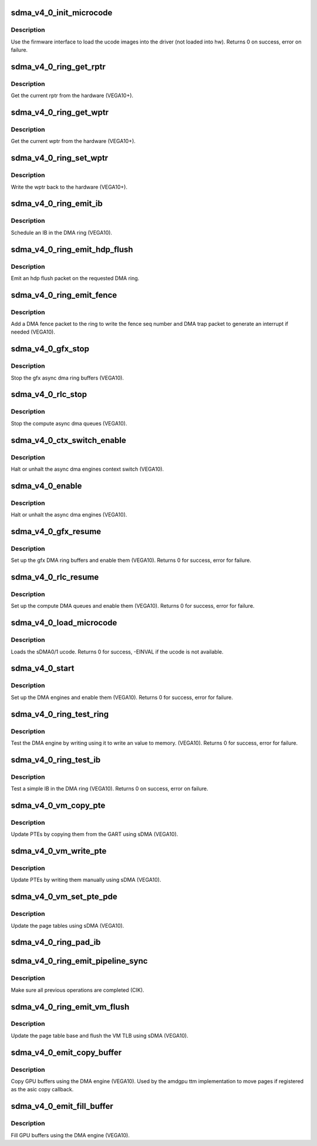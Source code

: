 .. -*- coding: utf-8; mode: rst -*-
.. src-file: drivers/gpu/drm/amd/amdgpu/sdma_v4_0.c

.. _`sdma_v4_0_init_microcode`:

sdma_v4_0_init_microcode
========================

.. c:function:: int sdma_v4_0_init_microcode(struct amdgpu_device *adev)

    load ucode images from disk

    :param struct amdgpu_device \*adev:
        amdgpu_device pointer

.. _`sdma_v4_0_init_microcode.description`:

Description
-----------

Use the firmware interface to load the ucode images into
the driver (not loaded into hw).
Returns 0 on success, error on failure.

.. _`sdma_v4_0_ring_get_rptr`:

sdma_v4_0_ring_get_rptr
=======================

.. c:function:: uint64_t sdma_v4_0_ring_get_rptr(struct amdgpu_ring *ring)

    get the current read pointer

    :param struct amdgpu_ring \*ring:
        amdgpu ring pointer

.. _`sdma_v4_0_ring_get_rptr.description`:

Description
-----------

Get the current rptr from the hardware (VEGA10+).

.. _`sdma_v4_0_ring_get_wptr`:

sdma_v4_0_ring_get_wptr
=======================

.. c:function:: uint64_t sdma_v4_0_ring_get_wptr(struct amdgpu_ring *ring)

    get the current write pointer

    :param struct amdgpu_ring \*ring:
        amdgpu ring pointer

.. _`sdma_v4_0_ring_get_wptr.description`:

Description
-----------

Get the current wptr from the hardware (VEGA10+).

.. _`sdma_v4_0_ring_set_wptr`:

sdma_v4_0_ring_set_wptr
=======================

.. c:function:: void sdma_v4_0_ring_set_wptr(struct amdgpu_ring *ring)

    commit the write pointer

    :param struct amdgpu_ring \*ring:
        amdgpu ring pointer

.. _`sdma_v4_0_ring_set_wptr.description`:

Description
-----------

Write the wptr back to the hardware (VEGA10+).

.. _`sdma_v4_0_ring_emit_ib`:

sdma_v4_0_ring_emit_ib
======================

.. c:function:: void sdma_v4_0_ring_emit_ib(struct amdgpu_ring *ring, struct amdgpu_ib *ib, unsigned vmid, bool ctx_switch)

    Schedule an IB on the DMA engine

    :param struct amdgpu_ring \*ring:
        amdgpu ring pointer

    :param struct amdgpu_ib \*ib:
        IB object to schedule

    :param unsigned vmid:
        *undescribed*

    :param bool ctx_switch:
        *undescribed*

.. _`sdma_v4_0_ring_emit_ib.description`:

Description
-----------

Schedule an IB in the DMA ring (VEGA10).

.. _`sdma_v4_0_ring_emit_hdp_flush`:

sdma_v4_0_ring_emit_hdp_flush
=============================

.. c:function:: void sdma_v4_0_ring_emit_hdp_flush(struct amdgpu_ring *ring)

    emit an hdp flush on the DMA ring

    :param struct amdgpu_ring \*ring:
        amdgpu ring pointer

.. _`sdma_v4_0_ring_emit_hdp_flush.description`:

Description
-----------

Emit an hdp flush packet on the requested DMA ring.

.. _`sdma_v4_0_ring_emit_fence`:

sdma_v4_0_ring_emit_fence
=========================

.. c:function:: void sdma_v4_0_ring_emit_fence(struct amdgpu_ring *ring, u64 addr, u64 seq, unsigned flags)

    emit a fence on the DMA ring

    :param struct amdgpu_ring \*ring:
        amdgpu ring pointer

    :param u64 addr:
        *undescribed*

    :param u64 seq:
        *undescribed*

    :param unsigned flags:
        *undescribed*

.. _`sdma_v4_0_ring_emit_fence.description`:

Description
-----------

Add a DMA fence packet to the ring to write
the fence seq number and DMA trap packet to generate
an interrupt if needed (VEGA10).

.. _`sdma_v4_0_gfx_stop`:

sdma_v4_0_gfx_stop
==================

.. c:function:: void sdma_v4_0_gfx_stop(struct amdgpu_device *adev)

    stop the gfx async dma engines

    :param struct amdgpu_device \*adev:
        amdgpu_device pointer

.. _`sdma_v4_0_gfx_stop.description`:

Description
-----------

Stop the gfx async dma ring buffers (VEGA10).

.. _`sdma_v4_0_rlc_stop`:

sdma_v4_0_rlc_stop
==================

.. c:function:: void sdma_v4_0_rlc_stop(struct amdgpu_device *adev)

    stop the compute async dma engines

    :param struct amdgpu_device \*adev:
        amdgpu_device pointer

.. _`sdma_v4_0_rlc_stop.description`:

Description
-----------

Stop the compute async dma queues (VEGA10).

.. _`sdma_v4_0_ctx_switch_enable`:

sdma_v4_0_ctx_switch_enable
===========================

.. c:function:: void sdma_v4_0_ctx_switch_enable(struct amdgpu_device *adev, bool enable)

    stop the async dma engines context switch

    :param struct amdgpu_device \*adev:
        amdgpu_device pointer

    :param bool enable:
        enable/disable the DMA MEs context switch.

.. _`sdma_v4_0_ctx_switch_enable.description`:

Description
-----------

Halt or unhalt the async dma engines context switch (VEGA10).

.. _`sdma_v4_0_enable`:

sdma_v4_0_enable
================

.. c:function:: void sdma_v4_0_enable(struct amdgpu_device *adev, bool enable)

    stop the async dma engines

    :param struct amdgpu_device \*adev:
        amdgpu_device pointer

    :param bool enable:
        enable/disable the DMA MEs.

.. _`sdma_v4_0_enable.description`:

Description
-----------

Halt or unhalt the async dma engines (VEGA10).

.. _`sdma_v4_0_gfx_resume`:

sdma_v4_0_gfx_resume
====================

.. c:function:: int sdma_v4_0_gfx_resume(struct amdgpu_device *adev)

    setup and start the async dma engines

    :param struct amdgpu_device \*adev:
        amdgpu_device pointer

.. _`sdma_v4_0_gfx_resume.description`:

Description
-----------

Set up the gfx DMA ring buffers and enable them (VEGA10).
Returns 0 for success, error for failure.

.. _`sdma_v4_0_rlc_resume`:

sdma_v4_0_rlc_resume
====================

.. c:function:: int sdma_v4_0_rlc_resume(struct amdgpu_device *adev)

    setup and start the async dma engines

    :param struct amdgpu_device \*adev:
        amdgpu_device pointer

.. _`sdma_v4_0_rlc_resume.description`:

Description
-----------

Set up the compute DMA queues and enable them (VEGA10).
Returns 0 for success, error for failure.

.. _`sdma_v4_0_load_microcode`:

sdma_v4_0_load_microcode
========================

.. c:function:: int sdma_v4_0_load_microcode(struct amdgpu_device *adev)

    load the sDMA ME ucode

    :param struct amdgpu_device \*adev:
        amdgpu_device pointer

.. _`sdma_v4_0_load_microcode.description`:

Description
-----------

Loads the sDMA0/1 ucode.
Returns 0 for success, -EINVAL if the ucode is not available.

.. _`sdma_v4_0_start`:

sdma_v4_0_start
===============

.. c:function:: int sdma_v4_0_start(struct amdgpu_device *adev)

    setup and start the async dma engines

    :param struct amdgpu_device \*adev:
        amdgpu_device pointer

.. _`sdma_v4_0_start.description`:

Description
-----------

Set up the DMA engines and enable them (VEGA10).
Returns 0 for success, error for failure.

.. _`sdma_v4_0_ring_test_ring`:

sdma_v4_0_ring_test_ring
========================

.. c:function:: int sdma_v4_0_ring_test_ring(struct amdgpu_ring *ring)

    simple async dma engine test

    :param struct amdgpu_ring \*ring:
        amdgpu_ring structure holding ring information

.. _`sdma_v4_0_ring_test_ring.description`:

Description
-----------

Test the DMA engine by writing using it to write an
value to memory. (VEGA10).
Returns 0 for success, error for failure.

.. _`sdma_v4_0_ring_test_ib`:

sdma_v4_0_ring_test_ib
======================

.. c:function:: int sdma_v4_0_ring_test_ib(struct amdgpu_ring *ring, long timeout)

    test an IB on the DMA engine

    :param struct amdgpu_ring \*ring:
        amdgpu_ring structure holding ring information

    :param long timeout:
        *undescribed*

.. _`sdma_v4_0_ring_test_ib.description`:

Description
-----------

Test a simple IB in the DMA ring (VEGA10).
Returns 0 on success, error on failure.

.. _`sdma_v4_0_vm_copy_pte`:

sdma_v4_0_vm_copy_pte
=====================

.. c:function:: void sdma_v4_0_vm_copy_pte(struct amdgpu_ib *ib, uint64_t pe, uint64_t src, unsigned count)

    update PTEs by copying them from the GART

    :param struct amdgpu_ib \*ib:
        indirect buffer to fill with commands

    :param uint64_t pe:
        addr of the page entry

    :param uint64_t src:
        src addr to copy from

    :param unsigned count:
        number of page entries to update

.. _`sdma_v4_0_vm_copy_pte.description`:

Description
-----------

Update PTEs by copying them from the GART using sDMA (VEGA10).

.. _`sdma_v4_0_vm_write_pte`:

sdma_v4_0_vm_write_pte
======================

.. c:function:: void sdma_v4_0_vm_write_pte(struct amdgpu_ib *ib, uint64_t pe, uint64_t value, unsigned count, uint32_t incr)

    update PTEs by writing them manually

    :param struct amdgpu_ib \*ib:
        indirect buffer to fill with commands

    :param uint64_t pe:
        addr of the page entry

    :param uint64_t value:
        *undescribed*

    :param unsigned count:
        number of page entries to update

    :param uint32_t incr:
        increase next addr by incr bytes

.. _`sdma_v4_0_vm_write_pte.description`:

Description
-----------

Update PTEs by writing them manually using sDMA (VEGA10).

.. _`sdma_v4_0_vm_set_pte_pde`:

sdma_v4_0_vm_set_pte_pde
========================

.. c:function:: void sdma_v4_0_vm_set_pte_pde(struct amdgpu_ib *ib, uint64_t pe, uint64_t addr, unsigned count, uint32_t incr, uint64_t flags)

    update the page tables using sDMA

    :param struct amdgpu_ib \*ib:
        indirect buffer to fill with commands

    :param uint64_t pe:
        addr of the page entry

    :param uint64_t addr:
        dst addr to write into pe

    :param unsigned count:
        number of page entries to update

    :param uint32_t incr:
        increase next addr by incr bytes

    :param uint64_t flags:
        access flags

.. _`sdma_v4_0_vm_set_pte_pde.description`:

Description
-----------

Update the page tables using sDMA (VEGA10).

.. _`sdma_v4_0_ring_pad_ib`:

sdma_v4_0_ring_pad_ib
=====================

.. c:function:: void sdma_v4_0_ring_pad_ib(struct amdgpu_ring *ring, struct amdgpu_ib *ib)

    pad the IB to the required number of dw

    :param struct amdgpu_ring \*ring:
        *undescribed*

    :param struct amdgpu_ib \*ib:
        indirect buffer to fill with padding

.. _`sdma_v4_0_ring_emit_pipeline_sync`:

sdma_v4_0_ring_emit_pipeline_sync
=================================

.. c:function:: void sdma_v4_0_ring_emit_pipeline_sync(struct amdgpu_ring *ring)

    sync the pipeline

    :param struct amdgpu_ring \*ring:
        amdgpu_ring pointer

.. _`sdma_v4_0_ring_emit_pipeline_sync.description`:

Description
-----------

Make sure all previous operations are completed (CIK).

.. _`sdma_v4_0_ring_emit_vm_flush`:

sdma_v4_0_ring_emit_vm_flush
============================

.. c:function:: void sdma_v4_0_ring_emit_vm_flush(struct amdgpu_ring *ring, unsigned vmid, uint64_t pd_addr)

    vm flush using sDMA

    :param struct amdgpu_ring \*ring:
        amdgpu_ring pointer

    :param unsigned vmid:
        *undescribed*

    :param uint64_t pd_addr:
        *undescribed*

.. _`sdma_v4_0_ring_emit_vm_flush.description`:

Description
-----------

Update the page table base and flush the VM TLB
using sDMA (VEGA10).

.. _`sdma_v4_0_emit_copy_buffer`:

sdma_v4_0_emit_copy_buffer
==========================

.. c:function:: void sdma_v4_0_emit_copy_buffer(struct amdgpu_ib *ib, uint64_t src_offset, uint64_t dst_offset, uint32_t byte_count)

    copy buffer using the sDMA engine

    :param struct amdgpu_ib \*ib:
        *undescribed*

    :param uint64_t src_offset:
        src GPU address

    :param uint64_t dst_offset:
        dst GPU address

    :param uint32_t byte_count:
        number of bytes to xfer

.. _`sdma_v4_0_emit_copy_buffer.description`:

Description
-----------

Copy GPU buffers using the DMA engine (VEGA10).
Used by the amdgpu ttm implementation to move pages if
registered as the asic copy callback.

.. _`sdma_v4_0_emit_fill_buffer`:

sdma_v4_0_emit_fill_buffer
==========================

.. c:function:: void sdma_v4_0_emit_fill_buffer(struct amdgpu_ib *ib, uint32_t src_data, uint64_t dst_offset, uint32_t byte_count)

    fill buffer using the sDMA engine

    :param struct amdgpu_ib \*ib:
        *undescribed*

    :param uint32_t src_data:
        value to write to buffer

    :param uint64_t dst_offset:
        dst GPU address

    :param uint32_t byte_count:
        number of bytes to xfer

.. _`sdma_v4_0_emit_fill_buffer.description`:

Description
-----------

Fill GPU buffers using the DMA engine (VEGA10).

.. This file was automatic generated / don't edit.

